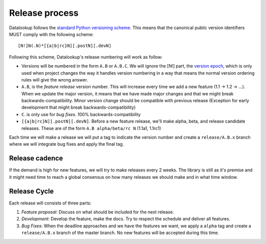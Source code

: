 ===============
Release process
===============

Datalookup follows the `standard Python versioning scheme`_. This means that the
canonical public version identifiers MUST comply with the following scheme::

    [N!]N(.N)*[{a|b|rc}N][.postN][.devN]

Following this scheme, Datalookup's release numbering will work as follow:

* Versions will be numbered in the form ``A.B`` or ``A.B.C``.
  We will ignore the [N!] part, the `version epoch`_, which is only used
  when project changes the way it handles version numbering in a way that
  means the normal version ordering rules will give the wrong answer.

* ``A.B``, is the *feature release* version number. This will increase
  every time we add a new feature (1.1 -> 1.2 -> ...). When we update the
  major version, it means that we have made major changes and that we might
  break backwards-compatibility. Minor version change should be compatible
  with previous release (Exception for early development that might break
  backwards-compatibility)

* ``C``. is only use for *bug fixes*. 100% backwards-compatibility

* ``[{a|b|rc}N][.postN][.devN]``. Before a new feature release, we'll make
  alpha, beta, and release candidate releases. These are of the form
  ``A.B alpha/beta/rc N`` (1.1a1, 1.1rc1)

Each time we will make a release we will put a tag to indicate the version
number and create a ``release/A.B.x`` branch where we will integrate bug
fixes and apply the final tag.

Release cadence
---------------

If the demand is high for new features, we will try to make releases every 2 weeks.
The library is still as it's premise and it might need time to reach a global consensus
on how many releases we should make and in what time window.

Release Cycle
-------------

Each release will consists of three parts:

#. *Feature proposal*: Discuss on what should be included
   for the next release.

#. *Development*: Develop the feature, make the docs. Try to respect
   the schedule and deliver all features.

#. *Bug Fixes*: When the deadline approaches and we have the features
   we want, we apply a ``alpha`` tag and create a ``release/A.B.x`` branch
   of the master branch. No new features will be accepted during this time.

.. _standard Python versioning scheme: https://peps.python.org/pep-0440/
.. _version epoch: https://peps.python.org/pep-0440/#version-epochs
